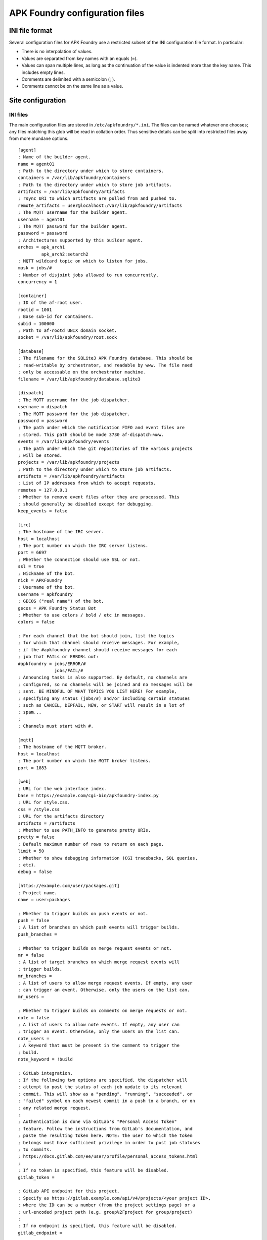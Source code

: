 *******************************
APK Foundry configuration files
*******************************

INI file format
---------------

Several configuration files for APK Foundry use a restricted subset of
the INI configuration file format. In particular:

* There is no interpolation of values.
* Values are separated from key names with an equals (``=``).
* Values can span multiple lines, as long as the continuation of the
  value is indented more than the key name. This includes empty lines.
* Comments are delimited with a semicolon (``;``).
* Comments cannot be on the same line as a value.

Site configuration
------------------

INI files
^^^^^^^^^

The main configuration files are stored in ``/etc/apkfoundry/*.ini``.
The files can be named whatever one chooses; any files matching this
glob will be read in collation order. Thus sensitive details can be
split into restricted files away from more mundane options.

::

    [agent]
    ; Name of the builder agent.
    name = agent01
    ; Path to the directory under which to store containers.
    containers = /var/lib/apkfoundry/containers
    ; Path to the directory under which to store job artifacts.
    artifacts = /var/lib/apkfoundry/artifacts
    ; rsync URI to which artifacts are pulled from and pushed to.
    remote_artifacts = user@localhost:/var/lib/apkfoundry/artifacts
    ; The MQTT username for the builder agent.
    username = agent01
    ; The MQTT password for the builder agent.
    password = password
    ; Architectures supported by this builder agent.
    arches = apk_arch1
             apk_arch2:setarch2
    ; MQTT wildcard topic on which to listen for jobs.
    mask = jobs/#
    ; Number of disjoint jobs allowed to run concurrently.
    concurrency = 1

    [container]
    ; ID of the af-root user.
    rootid = 1001
    ; Base sub-id for containers.
    subid = 100000
    ; Path to af-rootd UNIX domain socket.
    socket = /var/lib/apkfoundry/root.sock

    [database]
    ; The filename for the SQLite3 APK Foundry database. This should be
    ; read-writable by orchestrator, and readable by www. The file need
    ; only be accessable on the orchestrator machine.
    filename = /var/lib/apkfoundry/database.sqlite3

    [dispatch]
    ; The MQTT username for the job dispatcher.
    username = dispatch
    ; The MQTT password for the job dispatcher.
    password = password
    ; The path under which the notification FIFO and event files are
    ; stored. This path should be mode 3730 af-dispatch:www.
    events = /var/lib/apkfoundry/events
    ; The path under which the git repositories of the various projects
    ; will be stored.
    projects = /var/lib/apkfoundry/projects
    ; Path to the directory under which to store job artifacts.
    artifacts = /var/lib/apkfoundry/artifacts
    ; List of IP addresses from which to accept requests.
    remotes = 127.0.0.1
    ; Whether to remove event files after they are processed. This
    ; should generally be disabled except for debugging.
    keep_events = false

    [irc]
    ; The hostname of the IRC server.
    host = localhost
    ; The port number on which the IRC server listens.
    port = 6697
    ; Whether the connection should use SSL or not.
    ssl = true
    ; Nickname of the bot.
    nick = APKFoundry
    ; Username of the bot.
    username = apkfoundry
    ; GECOS ("real name") of the bot.
    gecos = APK Foundry Status Bot
    ; Whether to use colors / bold / etc in messages.
    colors = false

    ; For each channel that the bot should join, list the topics
    ; for which that channel should receive messages. For example,
    ; if the #apkfoundry channel should receive messages for each
    ; job that FAILs or ERRORs out:
    #apkfoundry = jobs/ERROR/#
                  jobs/FAIL/#
    ; Announcing tasks is also supported. By default, no channels are
    ; configured, so no channels will be joined and no messages will be
    ; sent. BE MINDFUL OF WHAT TOPICS YOU LIST HERE! For example,
    ; specifying any status (jobs/#) and/or including certain statuses
    ; such as CANCEL, DEPFAIL, NEW, or START will result in a lot of
    ; spam...
    ;
    ; Channels must start with #.

    [mqtt]
    ; The hostname of the MQTT broker.
    host = localhost
    ; The port number on which the MQTT broker listens.
    port = 1883

    [web]
    ; URL for the web interface index.
    base = https://example.com/cgi-bin/apkfoundry-index.py
    ; URL for style.css.
    css = /style.css
    ; URL for the artifacts directory
    artifacts = /artifacts
    ; Whether to use PATH_INFO to generate pretty URIs.
    pretty = false
    ; Default maximum number of rows to return on each page.
    limit = 50
    ; Whether to show debugging information (CGI tracebacks, SQL queries,
    ; etc).
    debug = false

    [https://example.com/user/packages.git]
    ; Project name.
    name = user:packages

    ; Whether to trigger builds on push events or not.
    push = false
    ; A list of branches on which push events will trigger builds.
    push_branches =

    ; Whether to trigger builds on merge request events or not.
    mr = false
    ; A list of target branches on which merge request events will
    ; trigger builds.
    mr_branches =
    ; A list of users to allow merge request events. If empty, any user
    ; can trigger an event. Otherwise, only the users on the list can.
    mr_users =

    ; Whether to trigger builds on comments on merge requests or not.
    note = false
    ; A list of users to allow note events. If empty, any user can
    ; trigger an event. Otherwise, only the users on the list can.
    note_users =
    ; A keyword that must be present in the comment to trigger the
    ; build.
    note_keyword = !build

    ; GitLab integration.
    ; If the following two options are specified, the dispatcher will
    ; attempt to post the status of each job update to its relevant
    ; commit. This will show as a "pending", "running", "succeeded", or
    ; "failed" symbol on each newest commit in a push to a branch, or on
    ; any related merge request.
    ;
    ; Authentication is done via GitLab's "Personal Access Token"
    ; feature. Follow the instructions from GitLab's documentation, and
    ; paste the resulting token here. NOTE: the user to which the token
    ; belongs must have sufficient privilege in order to post job statuses
    ; to commits.
    ; https://docs.gitlab.com/ee/user/profile/personal_access_tokens.html
    ;
    ; If no token is specified, this feature will be disabled.
    gitlab_token =

    ; GitLab API endpoint for this project.
    ; Specify as https://gitlab.example.com/api/v4/projects/<your project ID>,
    ; where the ID can be a number (from the project settings page) or a
    ; url-encoded project path (e.g. group%2Fproject for group/project)
    ;
    ; If no endpoint is specified, this feature will be disabled.
    gitlab_endpoint =

Site bootstrap skeleton
^^^^^^^^^^^^^^^^^^^^^^^

The site bootstrap skeleton, located in
``/etc/apkfoundry/skel.boostrap``, contains files that are temporarily
copied into the container when it is first being created. Once the
container bootstrapping process is over, these files will be removed if
they are not claimed by any package.

Required contents are:

``apk.static``
    This is the statically linked ``apk(8)`` binary that is used to
    bootstrap the installation of the packages inside of the container.

Recommended contents for HTTPS support are:

``etc/apk/ca.pem``
    This is a certificate authority file which can contain multiple
    certificate authority certificates. It should probably be symlinked
    to ``/etc/ssl/certs/ca-certificates.crt`` or similar.

``etc/services``
    This is the Internet network services list ``services(5)`` file,
    which is needed to determine the port on which HTTPS connections
    occur. It should probably be symlinked to ``/etc/services``.

Site skeleton
^^^^^^^^^^^^^

These files, located in ``/etc/apkfoundry/skel``, are copied into the
container for each session, including during the bootstrapping process.
Any existing files in the container will be overwritten.

Recommended contents are:

``etc/hosts``
    The ``hosts(5)`` static hostname lookup file. Usually symlink to
    ``/etc/hosts``.

``etc/resolv.conf``
    The ``resolv.conf(5)`` DNS resolution configuration file. Usually
    symlink to ``/etc/resolv.conf``.

``etc/passwd``
    The ``passwd(5)`` user login database file.

``etc/group``
    The ``group(5)`` user group database file.

abuild.conf
^^^^^^^^^^^

In order to accommodate settings from both the builder operator and the
individual projects, handling of the ``/etc/abuild.conf`` file is
separate from the skeletons. The site configuration is located in
``/etc/apkfoundry/abuild.conf``, with the following recommended minimum
requirements::

    # Include project-local abuild settings
    if [ -e /etc/abuild.conf.local ]; then
        . /etc/abuild.conf.local
    fi

Typically, after including the project-local settings, the site-local
configuration will set things such as ``$JOBS``::

    export JOBS=4
    export MAKEFLAGS="$MAKEFLAGS -j$JOBS"

Project-local configuration
---------------------------

The git repository for each project should have an ``apkfoundry`` branch
which will be checked out as a worktree in the ``.apkfoundry`` directory
in the repository root. This branch contains additional project-specific
configuration files. The branch should be set up such that there is a
subdirectory in the tree for each working branch name, each containing
the following files. In the ``.apkfoundry`` directory itself there can
be any number of ``.ini`` files in the same format as discussed
previously; they will be read in collation order. The contents of the
INI files can look something like the following.

::

    [DEFAULT]
    ; Global project settings are entered in the [DEFAULT] section.

    ; Action to take when the builder agent encounters a build ERROR or
    ; FAIL. Possible actions:
    ;
    ; * stop (default): immediately end the job.
    ; * recalculate: recalculate the build order by removing any tasks
    ;   that direclty or indirectly depend on this task, then continuing.
    ; * ignore: just continue with the job.
    ;
    on_failure = stop

    ; Key with which to re-sign APKs outside of the container. The key
    ; should exist in /etc/apkfoundry/keys/{project name} on each builder
    ; that it is used. By default, a key is created along with the
    ; container and that is used for signing packages inside of it. When
    ; this option is left blank (the default), no re-signing will occur.
    ; Since the internal key is tied to the lifetime of the container, it
    ; is recommended that its public key (/af/key/*.pub) is copied at some
    ; point for the packages to be directly usable if this option is left
    ; blank.
    key =

    ; Settings can also be scoped by event type (overrides global
    ; project settings).
    ; [MR]
    ; on_failure = ignore
    ;
    ; [PUSH]
    ; on_failure = recalculate
    ;
    ; Or by a combination of event type and target branch (overrides
    ; both).
    ;
    ; [MR:master]
    ; on_failure = recalculate
    ;
    ; [PUSH:master]
    ; on_failure = stop

branch/arch
^^^^^^^^^^^

This **required** file is used by ``af-arch``, the purpose being to
define which architectures the special ``arch`` values ``"all"`` and
``"noarch"`` should correspond to.  It should be a plain text file
separated by line feeds (``\n``). Each line should contain a single
repository name, followed by the architectures that the repository
supports. For example, if ``master/arch`` contains the following::

    system ppc ppc64 pmmx x86_64
    user ppc64 x86_64

Then, for events that modify APKBUILDs in the ``master`` branch:

* If the APKBUILD is in the ``system`` repository, then jobs will be
  generated for the ``ppc``, ``ppc64``, ``pmmx``, and ``x86_64``
  architectures.
* If the APKBUILD is in the ``user`` repository, then jobs will be
  generated for the ``ppc64`` and ``x86_64`` architectures.
* The ordering of lines in the file is not significant. The dependency
  resolution engine always considers APKBUILDs from every available
  repository. In order to prevent one repository from depending on
  another, change the ``repositories`` file in its skeleton as
  appropriate.

If an architecture is not listed in this file, then no builds will occur
for that architecture, even if changed APKBUILDs have ``arch="all"``,
``arch="noarch"``, or even specifically name that architecture.

If a repository is not listed in this file, then no builds will occur
for that repository.

branch/arch-pkg
^^^^^^^^^^^^^^^

This **optional** file is used by ``af-arch``, the purpose being to
further restrict the ``$arch`` property of each APKBUILD in the context
of automatic builds. It should consist of a plain text file separated by
line feeds (``\n``). Each line should contain a single startdir,
followed by the architecture restrictions for that startdir. For
example, if ``master/arch-pkg`` contains the following::

    system/gcc all !aarch64 !armv7
    user/libreoffice

Then, for events that modify any of the above startdirs' APKBUILDs in
the ``master`` branch:

* For ``system/gcc``, builds will be triggered for ``all``
  (corresponding to ``system`` in ``master/arch``) except for
  ``aarch64`` and ``armv7``.
* For ``user/libreoffice``, no builds will be triggered (empty list).
* For any packages not specified in this file, builds will be triggered
  according to the intersection of their ``$arch`` and the architectures
  enabled for their repository (as specified by the ``branch/arch``
  file).

This file is only to restrict the architectures on which an automatic
build can be run, not to expand it. Therefore if an architecture listed
in this file is not in the APKBUILD's ``$arch`` property, or if the
architecture is not enabled for that repository (``branch/arch`` file),
a build will still not be triggered for that architecture, even if it is
explicitly listed in this file.

`A similar functionality can be accessed from commit messages.
<commits.rst>`_

branch/ignore
^^^^^^^^^^^^^

This **optional** file is used by the builder agents. It should be a
plain text file separated by line feeds (``\n``). Each line should
contain a single startdir, the purpose being that APK Foundry will
ignore this package even if it was changed during an event. For example,
if ``master/ignore`` contains the following::

    user/libreoffice
    user/rust

Then the ``user/libreoffice`` and ``user/rust`` packages will never be
automatically built for events occurring against the ``master`` branch.

The file can also be suffixed by the APK architecture name to ignore
packages only on that architecture, e.g. ``master/ignore.aarch64``. Such
a file will completely override the architecture-independent
configuration file.

branch/ignore-deps
^^^^^^^^^^^^^^^^^^

This **optional** file is used by the builder agents. It should be a
plain text file separated by line feeds (``\n``). Each line should
contain a pair of startdirs, the purpose being that APK Foundry will
ignore this dependency when calculating the build order. For example, if
``master/ignore.deps`` contains the following::

    system/python3 system/easy-kernel
    system/attr system/libtool

Then build order resolution for builds occurring on or against the
``master`` branch will ignore ``system/python3``'s dependency on
``system/easy-kernel`` as well as ``system/attr``'s dependency on
``system/libtool``.

The file can also be suffixed by the APK architecture name to ignore
dependencies only on that architecture, e.g.
``master/ignore-deps.aarch64``. Such a file will completely override the
architecture-independent configuration file.

**Note:** ``abuild`` will still install such dependencies. This file
only affects APK Foundry's build order solver, the primary utility being
to break dependency cycles. If you wish to prevent a package from ever
being installed, add ``!pkgname`` to your world file.

Skeletons
^^^^^^^^^

Similar to the site configuration skeleton directory, projects have
their own skeletons that are forcibly copied into the container during
each session. Each skeleton can be general, for a specific repository,
for a specific architecture, or for a specific repository / architecture
combination. The order in which the skeletons are copied into the
container is:

1. ``/etc/apkfoundry/skel``

   As discussed previously.

2. ``.apkfoundry/branch/skel``

   General skeleton for this branch. Recommended contents:

   ``etc/apk/keys``
       The public keys in this directory will be used by ``apk(8)`` to
       verify packages.

   ``etc/apk/world``
       The file containing the names of packages that are to be
       explicitly installed.

3. ``.apkfoundry/branch/skel.repo``

   Skeleton for this branch and repository. Recommended contents:

   ``etc/apk/repositories``
       The file containing the URLs and local paths to the repositories
       from which to obtain packages.

4. ``.apkfoundry/branch/skel..arch``

   Skeleton for this branch and architecture. Recommended contents:

   ``etc/abuild.conf.local``
       The configuration file for ``abuild(1)`` itself. Usually has
       architecture specific parameters such as ``CFLAGS``. It must end
       in with a ``.local`` extension, as ``etc/abuild.conf`` will be
       overridden by the site configuration as discussed previously.

5. ``.apkfoundry/branch/skel.repo.arch``

   Skeleton for this branch, repository, and architecture.
